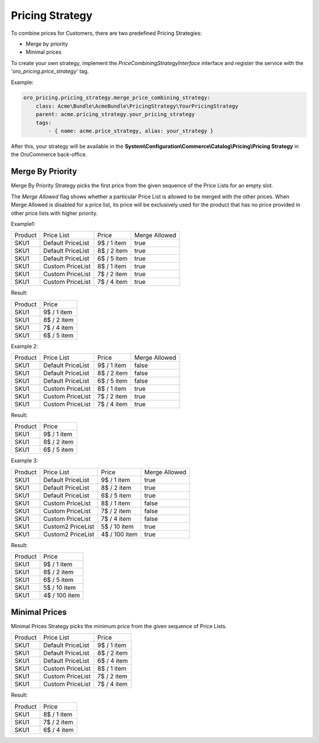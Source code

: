 Pricing Strategy
================

To combine prices for Customers, there are  two predefined Pricing Strategies:

- Merge by priority
- Minimal prices

To create your own strategy, implement the `PriceCombiningStrategyInterface` interface and register the service with the '`oro_pricing.price_strategy`' tag.

Example:

.. code-block:: none


    oro_pricing.pricing_strategy.merge_price_combining_strategy:
        class: Acme\Bundle\AcmeBundle\PricingStrategy\YourPricingStrategy
        parent: acme.pricing_strategy.your_pricing_strategy
        tags:
            - { name: acme.price_strategy, alias: your_strategy }
            
After this, your strategy will be available in the **System\\Configuration\\Commerce\\Catalog\\Pricing\\Pricing Strategy** in the OroCommerce back-office.

Merge By Priority
-----------------

Merge By Priority Strategy picks the first price from the given sequence of the Price Lists for an empty slot.

The `Merge Allowed` flag shows whether a particular Price List is allowed to be merged with the other prices. When Merge Allowed is disabled for a price list, its price will be exclusively used for the product that has no price provided in other price lists with higher priority.

Example1:

+---------+--------------------+-------------+--------------+
| Product | Price List         | Price       | Merge Allowed|
+---------+--------------------+-------------+--------------+
| SKU1    | Default PriceList  | 9$ / 1 item | true         |
+---------+--------------------+-------------+--------------+
| SKU1    | Default PriceList  | 8$ / 2 item | true         |
+---------+--------------------+-------------+--------------+
| SKU1    | Default PriceList  | 6$ / 5 item | true         |
+---------+--------------------+-------------+--------------+
| SKU1    | Custom PriceList   | 8$ / 1 item | true         |
+---------+--------------------+-------------+--------------+
| SKU1    | Custom PriceList   | 7$ / 2 item | true         |
+---------+--------------------+-------------+--------------+
| SKU1    | Custom PriceList   | 7$ / 4 item | true         |
+---------+--------------------+-------------+--------------+

Result:

+---------+-------------+
| Product |  Price      | 
+---------+-------------+
| SKU1    | 9$ / 1 item |
+---------+-------------+
| SKU1    | 8$ / 2 item |
+---------+-------------+
| SKU1    | 7$ / 4 item |
+---------+-------------+
| SKU1    | 6$ / 5 item |
+---------+-------------+

Example 2:

+---------+--------------------+-------------+--------------+
| Product | Price List         | Price       | Merge Allowed|
+---------+--------------------+-------------+--------------+
| SKU1    | Default PriceList  | 9$ / 1 item | false        |
+---------+--------------------+-------------+--------------+
| SKU1    | Default PriceList  | 8$ / 2 item | false        |
+---------+--------------------+-------------+--------------+
| SKU1    | Default PriceList  | 6$ / 5 item | false        |
+---------+--------------------+-------------+--------------+
| SKU1    | Custom PriceList   | 8$ / 1 item | true         |
+---------+--------------------+-------------+--------------+
| SKU1    | Custom PriceList   | 7$ / 2 item | true         |
+---------+--------------------+-------------+--------------+
| SKU1    | Custom PriceList   | 7$ / 4 item | true         |
+---------+--------------------+-------------+--------------+

Result:

+---------+-------------+
| Product |  Price      | 
+---------+-------------+
| SKU1    | 9$ / 1 item |
+---------+-------------+
| SKU1    | 8$ / 2 item |
+---------+-------------+
| SKU1    | 6$ / 5 item |
+---------+-------------+

Example 3:

+---------+--------------------+---------------+--------------+
| Product | Price List         | Price         | Merge Allowed|
+---------+--------------------+---------------+--------------+
| SKU1    | Default PriceList  | 9$ / 1 item   | true         |
+---------+--------------------+---------------+--------------+
| SKU1    | Default PriceList  | 8$ / 2 item   | true         |
+---------+--------------------+---------------+--------------+
| SKU1    | Default PriceList  | 6$ / 5 item   | true         |
+---------+--------------------+---------------+--------------+
| SKU1    | Custom PriceList   | 8$ / 1 item   | false        |
+---------+--------------------+---------------+--------------+
| SKU1    | Custom PriceList   | 7$ / 2 item   | false        |
+---------+--------------------+---------------+--------------+
| SKU1    | Custom PriceList   | 7$ / 4 item   | false        |
+---------+--------------------+---------------+--------------+
| SKU1    | Custom2 PriceList  | 5$ / 10 item  | true         |
+---------+--------------------+---------------+--------------+
| SKU1    | Custom2 PriceList  | 4$ / 100 item | true         |
+---------+--------------------+---------------+--------------+

Result:

+---------+---------------+
| Product |  Price        | 
+---------+---------------+
| SKU1    | 9$ / 1 item   |
+---------+---------------+
| SKU1    | 8$ / 2 item   |
+---------+---------------+
| SKU1    | 6$ / 5 item   |
+---------+---------------+
| SKU1    | 5$ / 10 item  |
+---------+---------------+
| SKU1    | 4$ / 100 item |
+---------+---------------+

Minimal Prices
--------------

Minimal Prices Strategy picks the minimum price from the given sequence of Price Lists.

+---------+--------------------+-------------+
| Product | Price List         | Price       |
+---------+--------------------+-------------+
| SKU1    | Default PriceList  | 9$ / 1 item |
+---------+--------------------+-------------+
| SKU1    | Default PriceList  | 8$ / 2 item |
+---------+--------------------+-------------+
| SKU1    | Default PriceList  | 6$ / 4 item |
+---------+--------------------+-------------+
| SKU1    | Custom PriceList   | 8$ / 1 item |
+---------+--------------------+-------------+
| SKU1    | Custom PriceList   | 7$ / 2 item |
+---------+--------------------+-------------+
| SKU1    | Custom PriceList   | 7$ / 4 item |
+---------+--------------------+-------------+

Result:

+---------+-------------+
| Product |  Price      | 
+---------+-------------+
| SKU1    | 8$ / 1 item |
+---------+-------------+
| SKU1    | 7$ / 2 item |
+---------+-------------+
| SKU1    | 6$ / 4 item |
+---------+-------------+
